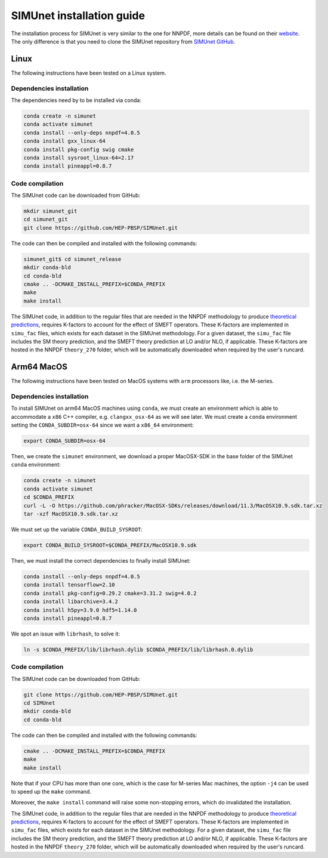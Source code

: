 .. _simu_installation:

SIMUnet installation guide
==========================

The installation process for SIMUnet is very similar to the one for NNPDF, more details can be found on their `website <https://docs.nnpdf.science/get-started/installation.html>`_. The only difference is that you need to clone the SIMUnet repository from `SIMUnet GitHub <https://github.com/HEP-PBSP/SIMUnet>`_.

.. _linux-installation:

Linux
-------------------------

The following instructions have been tested on a Linux system.

.. _dependencies-label-linux:

Dependencies installation
~~~~~~~~~~~~~~~~~~~~~~~~~

The dependencies need by to be installed via conda:

.. code-block:: bash

    conda create -n simunet
    conda activate simunet
    conda install --only-deps nnpdf=4.0.5
    conda install gxx_linux-64
    conda install pkg-config swig cmake
    conda install sysroot_linux-64=2.17
    conda install pineappl=0.8.7


.. _simunet-compilation-label-linux:

Code compilation
~~~~~~~~~~~~~~~~~~~~~~~~~

The SIMUnet code can be downloaded from GitHub:

.. code-block:: bash

    mkdir simunet_git
    cd simunet_git
    git clone https://github.com/HEP-PBSP/SIMUnet.git

The code can then be compiled and installed with the following commands:

.. code-block:: bash

    simunet_git$ cd simunet_release
    mkdir conda-bld
    cd conda-bld
    cmake .. -DCMAKE_INSTALL_PREFIX=$CONDA_PREFIX
    make
    make install

The SIMUnet code, in addition to the regular files that are needed in the NNPDF methodology to produce `theoretical predictions <https://docs.nnpdf.science/theory/index.html>`_, requires K-factors to account for the effect of SMEFT operators. These K-factors are implemented in ``simu_fac`` files, which exists for each dataset in the SIMUnet methodology. For a given dataset, the ``simu_fac`` file includes the SM theory prediction, and the SMEFT theory prediction at LO and/or NLO, if applicable. These K-factors are hosted in the NNPDF ``theory_270`` folder, which will be automatically downloaded when required by the user's runcard.

.. _macos-arm-installation:

Arm64 MacOS
-------------------

The following instructions have been tested on MacOS systems with ``arm`` processors like, i.e. the M-series.

.. _dependencies-label-macos:

Dependencies installation
~~~~~~~~~~~~~~~~~~~~~~~~~

To install SIMUnet on arm64 MacOS machines using ``conda``, we must create an environment which is able to accommodate a ``x86`` C++ compiler, e.g. ``clangxx_osx-64`` as we will see later. We must create a ``conda`` environment setting the ``CONDA_SUBDIR=osx-64`` since we want a ``x86_64`` environment:

.. code-block:: bash

    export CONDA_SUBDIR=osx-64

Then, we create the ``simunet`` environment, we download a proper MacOSX-SDK in the base folder of the SIMUnet ``conda`` environment:

.. code-block:: bash

    conda create -n simunet
    conda activate simunet
    cd $CONDA_PREFIX
    curl -L -O https://github.com/phracker/MacOSX-SDKs/releases/download/11.3/MacOSX10.9.sdk.tar.xz
    tar -xzf MacOSX10.9.sdk.tar.xz

We must set up the variable ``CONDA_BUILD_SYSROOT``:

.. code-block:: bash

    export CONDA_BUILD_SYSROOT=$CONDA_PREFIX/MacOSX10.9.sdk

Then, we must install the correct dependencies to finally install SIMUnet:

.. code-block:: bash

    conda install --only-deps nnpdf=4.0.5
    conda install tensorflow=2.10
    conda install pkg-config=0.29.2 cmake=3.31.2 swig=4.0.2
    conda install libarchive=3.4.2
    conda install h5py=3.9.0 hdf5=1.14.0
    conda install pineappl=0.8.7

We spot an issue with ``librhash``, to solve it:

.. code-block:: bash

    ln -s $CONDA_PREFIX/lib/librhash.dylib $CONDA_PREFIX/lib/librhash.0.dylib

.. _simunet-compilation-label-macos:

Code compilation
~~~~~~~~~~~~~~~~~~~~~~~~~

The SIMUnet code can be downloaded from GitHub:

.. code-block:: bash

    git clone https://github.com/HEP-PBSP/SIMUnet.git
    cd SIMUnet
    mkdir conda-bld
    cd conda-bld

The code can then be compiled and installed with the following commands:

.. code-block:: bash

    cmake .. -DCMAKE_INSTALL_PREFIX=$CONDA_PREFIX
    make
    make install

Note that if your CPU has more than one core, which is the case for M-series Mac machines, the option ``-j4`` can be used to speed up the ``make`` command.

Moreover, the ``make install`` command will raise some non-stopping errors, which do invalidated the installation.

The SIMUnet code, in addition to the regular files that are needed in the NNPDF methodology to produce `theoretical predictions <https://docs.nnpdf.science/theory/index.html>`_, requires K-factors to account for the effect of SMEFT operators. These K-factors are implemented in ``simu_fac`` files, which exists for each dataset in the SIMUnet methodology. For a given dataset, the ``simu_fac`` file includes the SM theory prediction, and the SMEFT theory prediction at LO and/or NLO, if applicable. These K-factors are hosted in the NNPDF ``theory_270`` folder, which will be automatically downloaded when required by the user's runcard.




..    name: simunet
    channels:
        - anaconda
        - https://packages.nnpdf.science/public
        - defaults
        - conda-forge
    dependencies:
        - _tflow_select=2.2.0=eigen
        - abseil-cpp=20220623.0=hddbf539_6
        - absl-py=1.4.0=py310hecd8cb5_0
        - accessible-pygments=0.0.4=pyhd8ed1ab_0
        - aiohttp=3.8.3=py310h6c40b1e_0
        - aiosignal=1.2.0=pyhd3eb1b0_0
        - alabaster=0.7.12=pyhd3eb1b0_0
        - anyio=3.5.0=py310hecd8cb5_0
        - apfel=3.0.6.3=h8d2ef1a_9
        - appdirs=1.4.4=pyhd3eb1b0_0
        - appnope=0.1.2=py310hecd8cb5_1001
        - argon2-cffi=20.1.0=py310hca72f7f_1
        - asttokens=2.0.5=pyhd3eb1b0_0
        - astunparse=1.6.3=py_0
        - async-timeout=4.0.2=py310hecd8cb5_0
        - babel=2.11.0=py310hecd8cb5_0
        - backcall=0.2.0=pyhd3eb1b0_0
        - banana-hep=0.6.8=pyhd8ed1ab_0
        - beautifulsoup4=4.12.2=py310hecd8cb5_0
        - blas=1.0=openblas
        - bleach=4.1.0=pyhd3eb1b0_0
        - blessings=1.7=py310hecd8cb5_1002
        - blinker=1.4=py310hecd8cb5_0
        - bokeh=2.4.3=py310hecd8cb5_0
        - bottleneck=1.3.5=py310h4e76f89_0
        - brotli=1.0.9=hca72f7f_7
        - brotli-bin=1.0.9=hca72f7f_7
        - brotlipy=0.7.0=py310hca72f7f_1002
        - bzip2=1.0.8=h1de35cc_0
        - c-ares=1.19.0=h6c40b1e_0
        - ca-certificates=2023.08.22=hecd8cb5_0
        - cachetools=4.2.2=pyhd3eb1b0_0
        - cctools=949.0.1=h9abeeb2_25
        - cctools_osx-64=949.0.1=hc7db93f_25
        - certifi=2023.11.17=py310hecd8cb5_0
        - cffi=1.15.1=py310h6c40b1e_3
        - chardet=4.0.0=py310hecd8cb5_1003
        - charset-normalizer=2.0.4=pyhd3eb1b0_0
        - clang=14.0.6=hecd8cb5_1
        - clang-14=14.0.6=default_hd95374b_1
        - clang_osx-64=14.0.6=hb1e4b1b_0
        - clangxx=14.0.6=default_hd95374b_1
        - clangxx_osx-64=14.0.6=hd8b9576_0
        - click=8.0.4=py310hecd8cb5_0
        - cloudpickle=2.2.1=py310hecd8cb5_0
        - cmake=3.22.1=hbfa4a85_0
        - colorama=0.4.6=py310hecd8cb5_0
        - comm=0.1.2=py310hecd8cb5_0
        - commonmark=0.9.1=pyhd3eb1b0_0
        - compiler-rt=14.0.6=hda8b6b8_0
        - compiler-rt_osx-64=14.0.6=h8d5cb93_0
        - conda=22.11.1=py310h2ec42d9_1
        - conda-build=3.27.0=py310hecd8cb5_0
        - conda-index=0.3.0=py310hecd8cb5_0
        - conda-package-handling=2.2.0=py310hecd8cb5_0
        - conda-package-streaming=0.9.0=py310hecd8cb5_0
        - contourpy=1.0.5=py310haf03e11_0
        - cryptography=39.0.1=py310hf6deb26_2
        - curio=1.4=pyhd3eb1b0_0
        - cycler=0.11.0=pyhd3eb1b0_0
        - cytoolz=0.12.0=py310hca72f7f_0
        - dask=2023.4.1=py310hecd8cb5_1
        - dask-core=2023.4.1=py310hecd8cb5_0
        - dataclasses=0.8=pyh6d0b6a4_7
        - debugpy=1.6.7=py310hcec6c5f_0
        - decorator=5.1.1=pyhd3eb1b0_0
        - defusedxml=0.7.1=pyhd3eb1b0_0
        - distributed=2023.4.1=py310hecd8cb5_1
        - docutils=0.18.1=py310hecd8cb5_3
        - eko=0.13.5=pyhd8ed1ab_0
        - exceptiongroup=1.2.0=py310hecd8cb5_0
        - executing=0.8.3=pyhd3eb1b0_0
        - expat=2.4.9=he9d5cce_0
        - fiatlux=0.1.2=py310h0eb4f65_0
        - filelock=3.9.0=py310hecd8cb5_0
        - flatbuffers=22.12.06=hf0c8a7f_2
        - fonttools=4.25.0=pyhd3eb1b0_0
        - freetype=2.12.1=hd8bbffd_0
        - frozenlist=1.3.3=py310h6c40b1e_0
        - fsspec=2023.9.2=py310hecd8cb5_0
        - future=0.18.3=py310hecd8cb5_0
        - gast=0.4.0=pyhd3eb1b0_0
        - giflib=5.2.1=h6c40b1e_3
        - google-auth=2.6.0=pyhd3eb1b0_0
        - google-auth-oauthlib=0.4.4=pyhd3eb1b0_0
        - google-pasta=0.2.0=pyhd3eb1b0_0
        - greenlet=2.0.1=py310hcec6c5f_0
        - grpc-cpp=1.51.1=h88f4db0_1
        - grpcio=1.51.1=py310hdfcfac3_1
        - gsl=2.7.1=hdbe807d_1
        - h5py=3.7.0=py310h6c517f8_0
        - hdf5=1.10.6=h10fe05b_1
        - heapdict=1.0.1=pyhd3eb1b0_0
        - hyperopt=0.2.7=pyhd8ed1ab_0
        - icu=70.1=h96cf925_0
        - idna=3.4=py310hecd8cb5_0
        - imagesize=1.4.1=py310hecd8cb5_0
        - importlib-metadata=6.0.0=py310hecd8cb5_0
        - importlib_metadata=6.0.0=hd3eb1b0_0
        - ipykernel=6.25.0=py310h20db666_0
        - ipython=8.12.0=py310hecd8cb5_0
        - ipython_genutils=0.2.0=pyhd3eb1b0_1
        - ipywidgets=8.0.4=py310hecd8cb5_0
        - jedi=0.18.1=py310hecd8cb5_1
        - jinja2=3.1.2=py310hecd8cb5_0
        - jpeg=9e=h6c40b1e_1
        - jsonschema=4.17.3=py310hecd8cb5_0
        - jupyter=1.0.0=pyhd8ed1ab_10
        - jupyter_client=8.6.0=py310hecd8cb5_0
        - jupyter_console=6.6.3=py310hecd8cb5_0
        - jupyter_core=5.5.0=py310hecd8cb5_0
        - jupyter_server=1.23.4=py310hecd8cb5_0
        - jupyterlab_pygments=0.2.2=py310hecd8cb5_0
        - jupyterlab_widgets=3.0.9=py310hecd8cb5_0
        - keras=2.11.0=py310_0
        - keras-preprocessing=1.1.2=pyhd3eb1b0_0
        - kiwisolver=1.4.4=py310hcec6c5f_0
        - krb5=1.20.1=h428f121_1
        - latexcodec=2.0.1=pyh9f0ad1d_0
        - lcms2=2.12=hf1fd2bf_0
        - ld64=530=h20443b4_25
        - ld64_osx-64=530=h70f3046_25
        - ldid=2.1.5=hc58f1be_3
        - lerc=3.0=he9d5cce_0
        - lhapdf=6.5.0=py310ha23aa8a_1
        - libabseil=20220623.0=cxx17_h844d122_6
        - libarchive=3.4.2=ha0e9c3a_2
        - libbrotlicommon=1.0.9=hca72f7f_7
        - libbrotlidec=1.0.9=hca72f7f_7
        - libbrotlienc=1.0.9=hca72f7f_7
        - libclang-cpp14=14.0.6=default_hd95374b_1
        - libcurl=8.1.1=hf20ceda_1
        - libcxx=14.0.6=h9765a3e_0
        - libdeflate=1.17=hb664fd8_0
        - libedit=3.1.20221030=h6c40b1e_0
        - libev=4.33=h9ed2024_1
        - libffi=3.4.4=hecd8cb5_0
        - libgfortran=5.0.0=11_3_0_hecd8cb5_28
        - libgfortran5=11.3.0=h9dfd629_28
        - libgrpc=1.51.1=h1ddfa78_1
        - libiconv=1.16=hca72f7f_2
        - liblief=0.12.3=hcec6c5f_0
        - libllvm14=14.0.6=h91fad77_3
        - libnghttp2=1.52.0=h9beae6a_1
        - libopenblas=0.3.21=h54e7dc3_0
        - libpng=1.6.39=h6c40b1e_0
        - libprotobuf=3.21.12=hbc0c0cd_0
        - libsodium=1.0.18=h1de35cc_0
        - libsqlite=3.42.0=h58db7d2_0
        - libssh2=1.10.0=h04015c4_2
        - libtiff=4.5.0=hcec6c5f_2
        - libuv=1.44.2=h6c40b1e_0
        - libwebp=1.2.4=hf6ce154_1
        - libwebp-base=1.2.4=h6c40b1e_1
        - libxml2=2.9.14=hea49891_4
        - libzlib=1.2.13=h8a1eda9_5
        - llvm-openmp=14.0.6=h0dcd299_0
        - llvm-tools=14.0.6=he0576d7_3
        - llvmlite=0.40.0=py310hfff2838_0
        - locket=1.0.0=py310hecd8cb5_0
        - lz4=4.3.2=py310h6c40b1e_0
        - lz4-c=1.9.4=hcec6c5f_0
        - markdown=3.4.1=py310hecd8cb5_0
        - markupsafe=2.1.1=py310hca72f7f_0
        - matplotlib=3.7.1=py310hecd8cb5_1
        - matplotlib-base=3.7.1=py310ha533b9c_1
        - matplotlib-inline=0.1.6=py310hecd8cb5_0
        - mistune=2.0.4=py310hecd8cb5_0
        - more-itertools=8.12.0=pyhd3eb1b0_0
        - msgpack-python=1.0.3=py310haf03e11_0
        - multidict=6.0.2=py310hca72f7f_0
        - munkres=1.1.4=py_0
        - mypy_extensions=1.0.0=py310hecd8cb5_0
        - nbclassic=1.0.0=py310hecd8cb5_0
        - nbclient=0.8.0=py310hecd8cb5_0
        - nbconvert=7.10.0=py310hecd8cb5_0
        - nbformat=5.9.2=py310hecd8cb5_0
        - ncurses=6.4=hcec6c5f_0
        - nest-asyncio=1.5.6=py310hecd8cb5_0
        - networkx=2.8.4=py310hecd8cb5_1
        - notebook=6.5.4=py310hecd8cb5_0
        - notebook-shim=0.2.3=py310hecd8cb5_0
        - numba=0.57.0=py310h3ea8b11_0
        - numexpr=2.8.4=py310he50c29a_1
        - numpy=1.24.3=py310he50c29a_0
        - numpy-base=1.24.3=py310h992e150_0
        - oauthlib=3.2.2=py310hecd8cb5_0
        - openssl=3.0.12=hca72f7f_0
        - opt_einsum=3.3.0=pyhd3eb1b0_1
        - packaging=23.0=py310hecd8cb5_0
        - pandas=1.5.3=py310h3ea8b11_0
        - pandoc=2.12=hecd8cb5_3
        - pandocfilters=1.5.0=pyhd3eb1b0_0
        - parso=0.8.3=pyhd3eb1b0_0
        - partd=1.4.1=py310hecd8cb5_0
        - patch=2.7.6=h1de35cc_1001
        - pcre=8.45=h23ab428_0
        - pendulum=2.1.2=pyhd3eb1b0_1
        - pexpect=4.8.0=pyhd3eb1b0_3
        - pickleshare=0.7.5=pyhd3eb1b0_1003
        - pillow=9.4.0=py310hcec6c5f_0
        - pineappl=0.6.0=py310h3461e44_0
        - pip=23.1.2=py310hecd8cb5_0
        - pkg-config=0.29.2=h3efe00b_8
        - pkginfo=1.9.6=py310hecd8cb5_0
        - platformdirs=3.10.0=py310hecd8cb5_0
        - pluggy=1.0.0=py310hecd8cb5_1
        - pooch=1.4.0=pyhd3eb1b0_0
        - prometheus_client=0.14.1=py310hecd8cb5_0
        - prompt-toolkit=3.0.36=py310hecd8cb5_0
        - prompt_toolkit=3.0.36=hd3eb1b0_0
        - protobuf=4.21.12=py310h7a76584_0
        - psutil=5.9.0=py310hca72f7f_0
        - ptyprocess=0.7.0=pyhd3eb1b0_2
        - pure_eval=0.2.2=pyhd3eb1b0_0
        - py-lief=0.12.3=py310hcec6c5f_0
        - py4j=0.10.9.3=py310hecd8cb5_0
        - pyasn1=0.4.8=pyhd3eb1b0_0
        - pyasn1-modules=0.2.8=py_0
        - pybtex=0.24.0=pyhd8ed1ab_2
        - pybtex-docutils=1.0.2=py310h2ec42d9_2
        - pycosat=0.6.6=py310h6c40b1e_0
        - pycparser=2.21=pyhd3eb1b0_0
        - pydata-sphinx-theme=0.13.3=pyhd8ed1ab_0
        - pygments=2.15.1=py310hecd8cb5_1
        - pyjwt=2.4.0=py310hecd8cb5_0
        - pyopenssl=23.0.0=py310hecd8cb5_0
        - pyparsing=3.0.9=py310hecd8cb5_0
        - pyrsistent=0.18.0=py310hca72f7f_0
        - pysocks=1.7.1=py310hecd8cb5_0
        - python=3.10.9=he7542f4_0_cpython
        - python-dateutil=2.8.2=pyhd3eb1b0_0
        - python-fastjsonschema=2.16.2=py310hecd8cb5_0
        - python-flatbuffers=2.0=pyhd3eb1b0_0
        - python-libarchive-c=2.9=pyhd3eb1b0_1
        - python-lmdb=1.4.1=py310hcec6c5f_0
        - python_abi=3.10=2_cp310
        - pytz=2022.7=py310hecd8cb5_0
        - pytzdata=2020.1=pyhd3eb1b0_0
        - pyyaml=6.0=py310h6c40b1e_1
        - pyzmq=25.1.0=py310hcec6c5f_0
        - qtconsole-base=5.5.1=pyha770c72_0
        - qtpy=2.4.1=py310hecd8cb5_0
        - re2=2023.02.01=hf0c8a7f_0
        - readline=8.2=hca72f7f_0
        - recommonmark=0.6.0=pyhd3eb1b0_0
        - reportengine=0.30.28=py_0
        - requests=2.29.0=py310hecd8cb5_0
        - requests-oauthlib=1.3.0=py_0
        - rhash=1.4.3=h04015c4_0
        - rich=12.5.1=py310hecd8cb5_0
        - rsa=4.7.2=pyhd3eb1b0_1
        - ruamel.yaml=0.17.21=py310hca72f7f_0
        - ruamel.yaml.clib=0.2.7=py310h6729b98_2
        - ruamel_yaml=0.15.100=py310hca72f7f_0
        - scipy=1.10.1=py310ha516a68_1
        - seaborn=0.12.2=py310hecd8cb5_0
        - send2trash=1.8.2=py310hecd8cb5_0
        - setuptools=67.8.0=py310hecd8cb5_0
        - six=1.16.0=pyhd3eb1b0_1
        - snappy=1.1.9=he9d5cce_0
        - sniffio=1.2.0=py310hecd8cb5_1
        - snowballstemmer=2.2.0=pyhd3eb1b0_0
        - sortedcontainers=2.4.0=pyhd3eb1b0_0
        - soupsieve=2.4=py310hecd8cb5_0
        - sphinx=5.0.2=py310hecd8cb5_0
        - sphinx-book-theme=1.0.1=pyhd8ed1ab_0
        - sphinx_rtd_theme=1.1.1=py310hecd8cb5_0
        - sphinxcontrib-applehelp=1.0.2=pyhd3eb1b0_0
        - sphinxcontrib-bibtex=2.5.0=pyhd8ed1ab_0
        - sphinxcontrib-devhelp=1.0.2=pyhd3eb1b0_0
        - sphinxcontrib-htmlhelp=2.0.0=pyhd3eb1b0_0
        - sphinxcontrib-jsmath=1.0.1=pyhd3eb1b0_0
        - sphinxcontrib-qthelp=1.0.3=pyhd3eb1b0_0
        - sphinxcontrib-serializinghtml=1.1.5=pyhd3eb1b0_0
        - sqlalchemy=1.4.39=py310hca72f7f_0
        - sqlite=3.41.2=h6c40b1e_0
        - stack_data=0.2.0=pyhd3eb1b0_0
        - swig=4.0.2=he9d5cce_4
        - tapi=1000.10.8=ha1b3eb9_0
        - tbb=2021.8.0=ha357a0b_0
        - tblib=1.7.0=pyhd3eb1b0_0
        - tensorboard=2.11.0=py310_0
        - tensorboard-data-server=0.6.1=py310h7242b5c_0
        - tensorboard-plugin-wit=1.6.0=py_0
        - tensorflow=2.11.0=cpu_py310h22f808f_0
        - tensorflow-base=2.11.0=cpu_py310h760b059_0
        - tensorflow-estimator=2.11.0=cpu_py310h5e669bb_0
        - termcolor=2.1.0=py310hecd8cb5_0
        - terminado=0.17.1=py310hecd8cb5_0
        - tinycss2=1.2.1=py310hecd8cb5_0
        - tk=8.6.12=h5d9f67b_0
        - tomli=2.0.1=py310hecd8cb5_0
        - toolz=0.12.0=py310hecd8cb5_0
        - tornado=6.2=py310hca72f7f_0
        - tqdm=4.65.0=py310h20db666_0
        - traitlets=5.7.1=py310hecd8cb5_0
        - typing_extensions=4.6.3=py310hecd8cb5_0
        - tzdata=2023c=h04d1e81_0
        - urllib3=1.26.16=py310hecd8cb5_0
        - validobj=1.0=pyhd8ed1ab_0
        - wcwidth=0.2.5=pyhd3eb1b0_0
        - webencodings=0.5.1=py310hecd8cb5_1
        - websocket-client=0.58.0=py310hecd8cb5_4
        - werkzeug=2.2.3=py310hecd8cb5_0
        - wheel=0.35.1=pyhd3eb1b0_0
        - widgetsnbextension=4.0.5=py310hecd8cb5_0
        - wrapt=1.14.1=py310hca72f7f_0
        - xz=5.2.10=h6c40b1e_1
        - yaml=0.2.5=haf1e3a3_0
        - yaml-cpp=0.7.0=he9d5cce_1
        - yarl=1.8.1=py310hca72f7f_0
        - zeromq=4.3.4=h23ab428_0
        - zict=3.0.0=py310hecd8cb5_0
        - zipp=3.11.0=py310hecd8cb5_0
        - zlib=1.2.13=h8a1eda9_5
        - zstandard=0.19.0=py310h6c40b1e_0
        - zstd=1.5.5=hc035e20_0
        - pip:
            - attrs==23.2.0
            - black==24.4.0
            - hypothesis==6.100.1
            - pathspec==0.12.1
    prefix: <path_to_root_conda_directory>/envs/simunet
